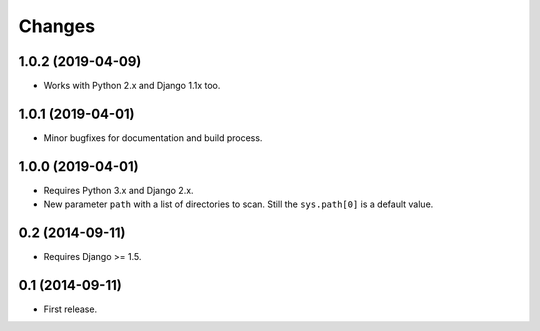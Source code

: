 Changes
=======

1.0.2 (2019-04-09)
------------------

- Works with Python 2.x and Django 1.1x too.

1.0.1 (2019-04-01)
------------------

- Minor bugfixes for documentation and build process.

1.0.0 (2019-04-01)
------------------

- Requires Python 3.x and Django 2.x.

- New parameter ``path`` with a list of directories to scan. Still the
  ``sys.path[0]`` is a default value.

0.2 (2014-09-11)
------------------

- Requires Django >= 1.5.

0.1 (2014-09-11)
------------------

- First release.
